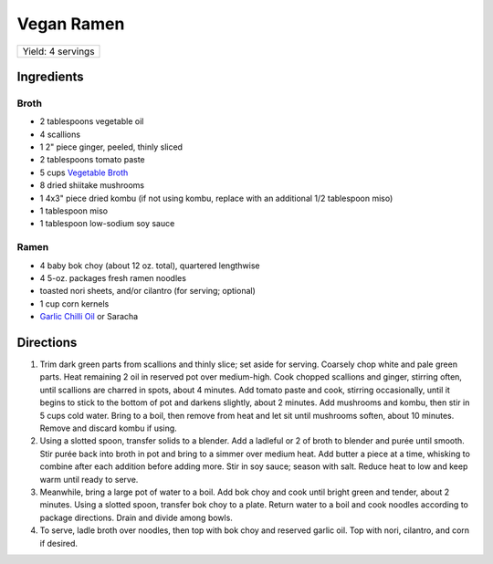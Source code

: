 Vegan Ramen
===========

+-------------------+
| Yield: 4 servings |
+-------------------+

Ingredients
-----------

Broth
^^^^^

- 2 tablespoons vegetable oil
- 4 scallions
- 1 2" piece ginger, peeled, thinly sliced
- 2 tablespoons tomato paste
- 5 cups `Vegetable Broth <#vegetable-broth>`__
- 8 dried shiitake mushrooms
- 1 4x3" piece dried kombu (if not using kombu, replace with an additional 1/2 tablespoon miso)
- 1 tablespoon miso
- 1 tablespoon low-sodium soy sauce

Ramen
^^^^^

- 4 baby bok choy (about 12 oz. total), quartered lengthwise
- 4 5-oz. packages fresh ramen noodles
- toasted nori sheets, and/or cilantro (for serving; optional)
- 1 cup corn kernels
- `Garlic Chilli Oil <#garlic-chili-oil>`__ or Saracha

Directions
----------

1. Trim dark green parts from scallions and thinly slice; set aside
   for serving. Coarsely chop white and pale green parts. Heat remaining
   2 oil in reserved pot over medium-high. Cook chopped scallions and ginger,
   stirring often, until scallions are charred in spots, about 4 minutes.
   Add tomato paste and cook, stirring occasionally, until it begins to
   stick to the bottom of pot and darkens slightly, about 2 minutes. Add
   mushrooms and kombu, then stir in 5 cups cold water. Bring to a boil,
   then remove from heat and let sit until mushrooms soften, about 10
   minutes. Remove and discard kombu if using.
2. Using a slotted spoon, transfer solids to a blender. Add a ladleful or 2
   of broth to blender and purée until smooth. Stir purée back into broth
   in pot and bring to a simmer over medium heat. Add butter a piece at a
   time, whisking to combine after each addition before adding more. Stir
   in soy sauce; season with salt. Reduce heat to low and keep warm until
   ready to serve.
3. Meanwhile, bring a large pot of water to a boil. Add bok choy and
   cook until bright green and tender, about 2 minutes. Using a slotted spoon,
   transfer bok choy to a plate. Return water to a boil and cook noodles
   according to package directions. Drain and divide among bowls.
4. To serve, ladle broth over noodles, then top with bok choy and reserved
   garlic oil. Top with nori, cilantro, and corn if desired.

